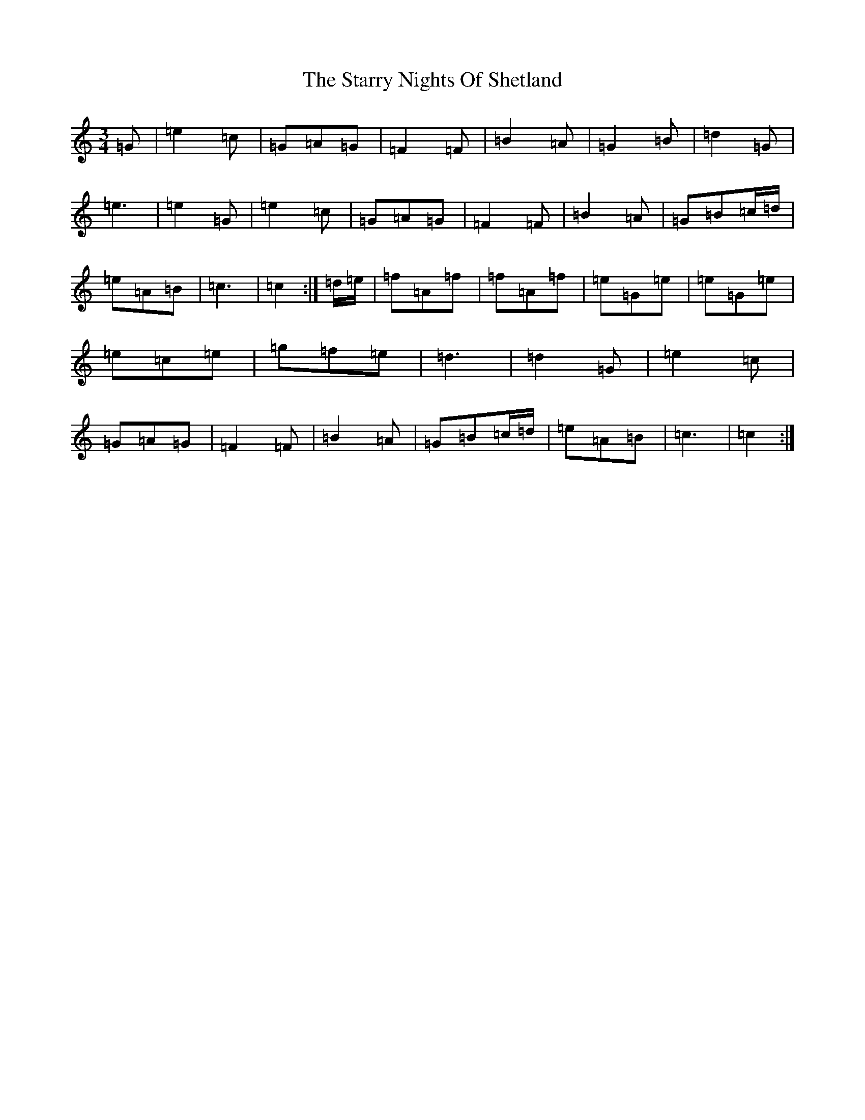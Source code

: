 X: 20187
T: Starry Nights Of Shetland, The
S: https://thesession.org/tunes/7357#setting18875
Z: D Major
R: waltz
M: 3/4
L: 1/8
K: C Major
=G|=e2=c|=G=A=G|=F2=F|=B2=A|=G2=B|=d2=G|=e3|=e2=G|=e2=c|=G=A=G|=F2=F|=B2=A|=G=B=c/2=d/2|=e=A=B|=c3|=c2:|=d/2=e/2|=f=A=f|=f=A=f|=e=G=e|=e=G=e|=e=c=e|=g=f=e|=d3|=d2=G|=e2=c|=G=A=G|=F2=F|=B2=A|=G=B=c/2=d/2|=e=A=B|=c3|=c2:|